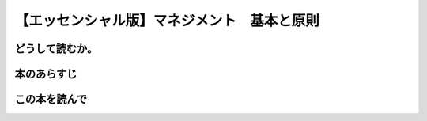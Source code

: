 【エッセンシャル版】マネジメント　基本と原則
================================================

どうして読むか。
-----------------


本のあらすじ
----------------------------



この本を読んで
------------------
